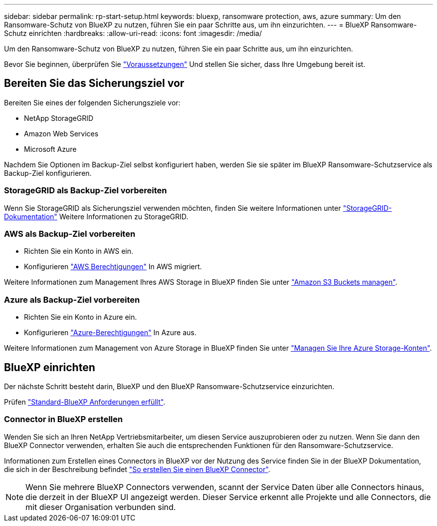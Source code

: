 ---
sidebar: sidebar 
permalink: rp-start-setup.html 
keywords: bluexp, ransomware protection, aws, azure 
summary: Um den Ransomware-Schutz von BlueXP zu nutzen, führen Sie ein paar Schritte aus, um ihn einzurichten. 
---
= BlueXP Ransomware-Schutz einrichten
:hardbreaks:
:allow-uri-read: 
:icons: font
:imagesdir: /media/


[role="lead"]
Um den Ransomware-Schutz von BlueXP zu nutzen, führen Sie ein paar Schritte aus, um ihn einzurichten.

Bevor Sie beginnen, überprüfen Sie link:rp-start-prerequisites.html["Voraussetzungen"] Und stellen Sie sicher, dass Ihre Umgebung bereit ist.



== Bereiten Sie das Sicherungsziel vor

Bereiten Sie eines der folgenden Sicherungsziele vor:

* NetApp StorageGRID
* Amazon Web Services
* Microsoft Azure


Nachdem Sie Optionen im Backup-Ziel selbst konfiguriert haben, werden Sie sie später im BlueXP Ransomware-Schutzservice als Backup-Ziel konfigurieren.



=== StorageGRID als Backup-Ziel vorbereiten

Wenn Sie StorageGRID als Sicherungsziel verwenden möchten, finden Sie weitere Informationen unter https://docs.netapp.com/us-en/storagegrid-117/index.html["StorageGRID-Dokumentation"^] Weitere Informationen zu StorageGRID.



=== AWS als Backup-Ziel vorbereiten

* Richten Sie ein Konto in AWS ein.
* Konfigurieren https://docs.netapp.com/us-en/bluexp-setup-admin/reference-permissions.html["AWS Berechtigungen"^] In AWS migriert.


Weitere Informationen zum Management Ihres AWS Storage in BlueXP finden Sie unter https://docs.netapp.com/us-en/bluexp-setup-admin/task-viewing-amazon-s3.html["Amazon S3 Buckets managen"^].



=== Azure als Backup-Ziel vorbereiten

* Richten Sie ein Konto in Azure ein.
* Konfigurieren https://docs.netapp.com/us-en/bluexp-setup-admin/reference-permissions.html["Azure-Berechtigungen"^] In Azure aus.


Weitere Informationen zum Management von Azure Storage in BlueXP finden Sie unter https://docs.netapp.com/us-en/bluexp-blob-storage/task-view-azure-blob-storage.html["Managen Sie Ihre Azure Storage-Konten"^].



== BlueXP einrichten

Der nächste Schritt besteht darin, BlueXP und den BlueXP Ransomware-Schutzservice einzurichten.

Prüfen https://docs.netapp.com/us-en/cloud-manager-setup-admin/reference-checklist-cm.html["Standard-BlueXP Anforderungen erfüllt"^].



=== Connector in BlueXP erstellen

Wenden Sie sich an Ihren NetApp Vertriebsmitarbeiter, um diesen Service auszuprobieren oder zu nutzen. Wenn Sie dann den BlueXP Connector verwenden, erhalten Sie auch die entsprechenden Funktionen für den Ransomware-Schutzservice.

Informationen zum Erstellen eines Connectors in BlueXP vor der Nutzung des Service finden Sie in der BlueXP Dokumentation, die sich in der Beschreibung befindet https://docs.netapp.com/us-en/cloud-manager-setup-admin/concept-connectors.html["So erstellen Sie einen BlueXP Connector"^].


NOTE: Wenn Sie mehrere BlueXP Connectors verwenden, scannt der Service Daten über alle Connectors hinaus, die derzeit in der BlueXP UI angezeigt werden. Dieser Service erkennt alle Projekte und alle Connectors, die mit dieser Organisation verbunden sind.
